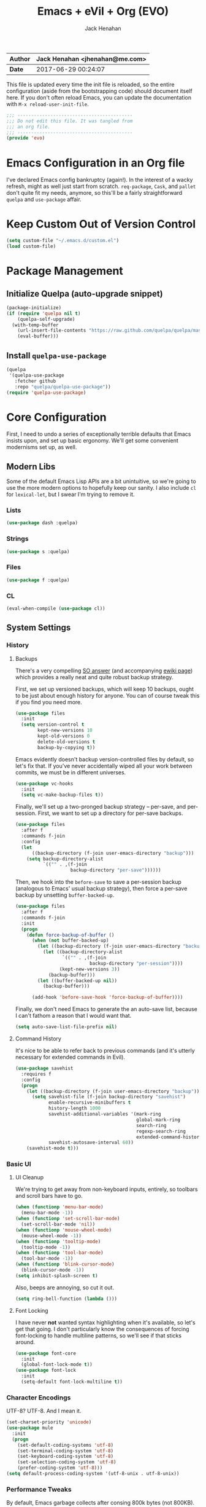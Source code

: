 #+TITLE: Emacs + eVil + Org (EVO)
#+AUTHOR: Jack Henahan
| *Author* | Jack Henahan <jhenahan@me.com> |
|----------+--------------------------------|
| *Date*   | 2017-06-29 00:24:07            |

This file is updated every time the init file is reloaded, so the
entire configuration (aside from the bootstrapping code) should
document itself here. If you don't often reload Emacs, you can update
the documentation with =M-x reload-user-init-file=.

#+NAME: Note
#+BEGIN_SRC emacs-lisp
  ;;; ------------------------------------------
  ;;; Do not edit this file. It was tangled from
  ;;; an org file.
  ;;; ------------------------------------------
  (provide 'evo)
#+END_SRC

* Emacs Configuration in an Org file
I've declared Emacs config bankruptcy (again!). In the interest of a
wacky refresh, might as well just start from scratch. =req-package=,
=Cask=, and =pallet= don't quite fit my needs, anymore, so this'll
be a fairly straightforward =quelpa= and =use-package= affair.

* Keep Custom Out of Version Control
#+BEGIN_SRC emacs-lisp
  (setq custom-file "~/.emacs.d/custom.el")
  (load custom-file)
#+END_SRC

* Package Management

** Initialize Quelpa (auto-upgrade snippet)
#+BEGIN_SRC emacs-lisp
  (package-initialize)
  (if (require 'quelpa nil t)
      (quelpa-self-upgrade)
    (with-temp-buffer
      (url-insert-file-contents "https://raw.github.com/quelpa/quelpa/master/bootstrap.el")
      (eval-buffer)))
#+END_SRC

** Install =quelpa-use-package=
#+BEGIN_SRC emacs-lisp
  (quelpa
   '(quelpa-use-package
     :fetcher github
     :repo "quelpa/quelpa-use-package"))
  (require 'quelpa-use-package)
#+END_SRC


* Core Configuration
First, I need to undo a series of exceptionally terrible defaults
that Emacs insists upon, and set up basic ergonomy. We'll get some
convenient modernisms set up, as well.

** Modern Libs
Some of the default Emacs Lisp APIs are a bit unintuitive, so we're going to
use the more modern options to hopefully keep our sanity. I also include =cl=
for =lexical-let=, but I swear I'm trying to remove it.
*** Lists
#+BEGIN_SRC emacs-lisp
  (use-package dash :quelpa)
#+END_SRC

*** Strings
#+BEGIN_SRC emacs-lisp
  (use-package s :quelpa)
#+END_SRC

*** Files
#+BEGIN_SRC emacs-lisp
  (use-package f :quelpa)
#+END_SRC
*** CL
#+BEGIN_SRC emacs-lisp
  (eval-when-compile (use-package cl))
#+END_SRC
** System Settings
*** History
**** Backups
There's a very compelling [[https://stackoverflow.com/a/20824625/794944][SO answer]] (and accompanying [[https://www.emacswiki.org/emacs/ForceBackups][ewiki page]])
which provides a really neat and quite robust backup strategy.

First, we set up versioned backups, which will keep 10 backups,
ought to be just about enough history for anyone. You can of course
tweak this if you find you need more.

#+BEGIN_SRC emacs-lisp
  (use-package files
    :init
    (setq version-control t
          kept-new-versions 10
          kept-old-versions 0
          delete-old-versions t
          backup-by-copying t))
#+END_SRC

Emacs evidently doesn't backup version-controlled files by default,
so let's fix that. If you've never accidentally wiped all your work
between commits, we must be in different universes.

#+BEGIN_SRC emacs-lisp
  (use-package vc-hooks
    :init
    (setq vc-make-backup-files t))
#+END_SRC

Finally, we'll set up a two-pronged backup strategy -- per-save, and
per-session. First, we want to set up a directory for per-save
backups.

#+BEGIN_SRC emacs-lisp
  (use-package files
    :after f
    :commands f-join
    :config
    (let
        ((backup-directory (f-join user-emacs-directory "backup")))
      (setq backup-directory-alist
            `(("" . ,(f-join
                      backup-directory "per-save"))))))
#+END_SRC

Then, we hook into the =before-save= to save a per-session backup
(analogous to Emacs' usual backup strategy), then force a per-save
backup by unsetting =buffer-backed-up=.

#+BEGIN_SRC emacs-lisp
  (use-package files
    :after f
    :commands f-join
    :init
    (progn
      (defun force-backup-of-buffer ()
        (when (not buffer-backed-up)
          (let ((backup-directory (f-join user-emacs-directory "backup")))
            (let ((backup-directory-alist
                   `(("" . ,(f-join
                             backup-directory "per-session"))))
                  (kept-new-versions 3))
              (backup-buffer)))
          (let ((buffer-backed-up nil))
            (backup-buffer)))
  
        (add-hook 'before-save-hook 'force-backup-of-buffer))))
#+END_SRC

Finally, we don't need Emacs to generate the an auto-save list,
because I can't fathom a reason that I would want that.

#+BEGIN_SRC emacs-lisp
  (setq auto-save-list-file-prefix nil)
#+END_SRC

**** Command History
It's nice to be able to refer back to previous commands (and it's
utterly necessary for extended commands in Evil).

#+BEGIN_SRC emacs-lisp
  (use-package savehist
    :requires f
    :config
    (progn
      (let ((backup-directory (f-join user-emacs-directory "backup")))
        (setq savehist-file (f-join backup-directory "savehist")
              enable-recursive-minibuffers t
              history-length 1000
              savehist-additional-variables '(mark-ring
                                              global-mark-ring
                                              search-ring
                                              regexp-search-ring
                                              extended-command-history)
              savehist-autosave-interval 60))
      (savehist-mode t)))
#+END_SRC
*** Basic UI
**** UI Cleanup
We're trying to get away from non-keyboard inputs, entirely, so
toolbars and scroll bars have to go.

#+BEGIN_SRC emacs-lisp
  (when (functionp 'menu-bar-mode)
    (menu-bar-mode -1))
  (when (functionp 'set-scroll-bar-mode)
    (set-scroll-bar-mode 'nil))
  (when (functionp 'mouse-wheel-mode)
    (mouse-wheel-mode -1))
  (when (functionp 'tooltip-mode)
    (tooltip-mode -1))
  (when (functionp 'tool-bar-mode)
    (tool-bar-mode -1))
  (when (functionp 'blink-cursor-mode)
    (blink-cursor-mode -1))
  (setq inhibit-splash-screen t)
#+END_SRC

Also, beeps are annoying, so cut it out.

#+BEGIN_SRC emacs-lisp
  (setq ring-bell-function (lambda ()))
#+END_SRC

**** Font Locking
I have never *not* wanted syntax highlighting when it's available,
so let's get that going. I don't particularly know the consequences
of forcing font-locking to handle multiline patterns, so we'll see
if that sticks around.

#+BEGIN_SRC emacs-lisp
  (use-package font-core
    :init
    (global-font-lock-mode t))
  (use-package font-lock
    :init
    (setq-default font-lock-multiline t))
#+END_SRC
*** Character Encodings
UTF-8? UTF-8. And I mean it.

#+BEGIN_SRC emacs-lisp
  (set-charset-priority 'unicode)
  (use-package mule
    :init
    (progn
      (set-default-coding-systems 'utf-8)
      (set-terminal-coding-system 'utf-8)
      (set-keyboard-coding-system 'utf-8)
      (set-selection-coding-system 'utf-8)
      (prefer-coding-system 'utf-8)))
  (setq default-process-coding-system '(utf-8-unix . utf-8-unix))
#+END_SRC
*** Performance Tweaks
By default, Emacs garbage collects after consing 800k bytes (not
800KB). We'll bump it up to 100MB so we don't have to do that so
much. Memory is cheap.

#+BEGIN_SRC emacs-lisp
  (setq gc-cons-threshold (* 100 1024 1024))
#+END_SRC

We can also set font-locking to occur in the background, which helps
when fontifying large buffers. =jit-lock-defer-time= and
=jit-lock-stealth-verbose= are =nil= by default, but it doesn't hurt
to be explicit.

#+BEGIN_SRC emacs-lisp
  (use-package jit-lock
    :init
    (setq jit-lock-defer-time nil
          jit-lock-stealth-nice 0.1
          jit-lock-stealth-time 0.2
          jit-lock-stealth-verbose nil))
#+END_SRC

This isn't strictly a performance setting, but computers have come a
long way, and I don't need Emacs complaining about a biggish
file. 25MB should be a fine limit.

#+BEGIN_SRC emacs-lisp
  (use-package files
    :init
    (setq large-file-warning-threshold (* 25 1024 1024)))
#+END_SRC
*** Security
The default for =gnutls-min-prime-bits= is 256, which might as well
be 0. Let's set something a little more future-proof.

#+BEGIN_SRC emacs-lisp
  (use-package gnutls
    :init
    (setq gnutls-min-prime-bits 4096))
#+END_SRC
*** Ergonomic Changes
One character is better than two to three.

#+BEGIN_SRC emacs-lisp
  (defalias 'yes-or-no-p 'y-or-n-p)
#+END_SRC

Hide the mouse while typing.

#+BEGIN_SRC emacs-lisp
  (setq make-pointer-invisible t)
#+END_SRC

**** Winner - window configuration history
=C-c <left>= and =C-c <right>= to move forward and backward in
window configuration history (e.g., if a function pops a buffer
with something useful, but then you need to get back to whatever
you were doing). We'll evilify this later.

#+BEGIN_SRC emacs-lisp
  (use-package winner
    :defer t)
#+END_SRC
*** Undoing Weird Emacs Defaults
**** Sentences should end with a single space
Welcome to 2017.

#+BEGIN_SRC emacs-lisp
  (setq sentence-end-double-space nil)
#+END_SRC

**** Whitespace must be purged
I can't think of scenario in which I wanted extraneous whitespace,
so let's just destroy it.

#+BEGIN_SRC emacs-lisp
  (use-package whitespace
    :init
    (add-hook 'before-save-hook 'whitespace-cleanup))
#+END_SRC
**** Spaces, not tabs
Also default tab-width and good old-fashioned 80 columns. Fite me
irl.
#+BEGIN_SRC emacs-lisp
  (setq-default fill-column 80)
  (setq-default tab-width 2)
  (setq-default indent-tabs-mode nil)
#+END_SRC
** Functionality
*** Discoverability
=which-key= is really cool. Muscle memory is no substitute for a
reminder now and then.

#+BEGIN_SRC emacs-lisp
  (use-package which-key
    :diminish
    :quelpa
    :init
    (progn
      (which-key-mode)
      (which-key-setup-side-window-right-bottom)))
#+END_SRC

* Look and Feel
** Appearance
*** Theme
=moe-theme= is an old-favorite.

#+BEGIN_SRC emacs-lisp
  (use-package moe-theme
    :defer t
    :init
    (use-package moe-theme-switcher)
    :quelpa)
#+END_SRC
*** Font
~ TYPOGRAPHY ~

We begin with a macro I stole from somewhere for creating font classes.
#+BEGIN_SRC emacs-lisp
  (defmacro evo|define-font-class (name &rest alternates)
    (let ((alts (cl-gensym)) (sel (cl-gensym)))
      `(lexical-let* ((,alts ',alternates)
                      (,sel  (or (when (functionp 'x-family-fonts)
                                   (cl-find-if 'x-family-fonts ,alts))
                                 (car (last ,alts)))))
                     (defun ,name (&optional size)
                       (or (and size (format "%s-%d" ,sel size))
                           ,sel)))))
#+END_SRC

Then we'll set up default font stacks for fixed- and variable-pitch fonts.

#+BEGIN_SRC emacs-lisp
  (evo|define-font-class fpfont "PragmataPro")
  (evo|define-font-class vpfont
                         "Akzidenz-Grotesk Pro"
                         "Avenir"
                         "Noto Sans"
                         "Dejavu Sans"
                         "Sans Serif")
#+END_SRC

Then we set up fonts according to our window system.

#+BEGIN_SRC emacs-lisp
  (use-package frame
    :commands fpfont
    :init
    (setq window-system-default-frame-alist
          `((ns  . ((font . ,(fpfont 14))))
            (mac . ((font . ,(fpfont 14))))
            (w32 . ((font . ,(fpfont 14))))
            (x   . ((font . ,(fpfont 14)))))))
#+END_SRC

And now force those fonts on frames always.

#+BEGIN_SRC emacs-lisp
  (use-package faces
    :commands (fpfont vpfont)
    :init
    (progn
      (set-face-attribute 'fixed-pitch nil :family (fpfont))
      (set-face-attribute 'variable-pitch nil :family (vpfont) :height 1.0)))
#+END_SRC

Fixed width is great for code, but there's a reasonable argument to be made
that variable width is nicer for reading.

#+BEGIN_SRC emacs-lisp
  (use-package text-mode
    :config
    (add-hook 'text-mode-hook 'variable-pitch-mode))
  
  (use-package info
    :config
    (add-hook 'Info-mode-hook 'variable-pitch-mode))
#+END_SRC

Org is a little more complex. I want fixed-width in code and tables, but not for normal text.

#+BEGIN_SRC emacs-lisp
  (defun evo/adjoin-to-list-or-symbol (element list-or-symbol)
    (let ((list (if (not (listp list-or-symbol))
                    (list list-or-symbol)
                  list-or-symbol)))
      (require 'cl-lib)
      (cl-adjoin element list)))
  
  (use-package org
    :commands -each
    :config
    (-each (list 'org-code 'org-block 'org-table)
      (lambda (face)
        (set-face-attribute
         face nil
         :inherit
         (evo/adjoin-to-list-or-symbol
          'fixed-pitch
          (face-attribute face :inherit))))))
#+END_SRC

Frames are pretty picky, in my experience, so this just takes our parameters
and reapplies them. Show? Emacs you mean business.

#+BEGIN_SRC emacs-lisp
  (defun evo/setup-frame (frame)
    "Reapplies frame parameters from `default-frame-alist' and
  `window-system-default-frame-alist'. This is useful while
  tweaking and to setup the initial frame."
    (let* ((type (framep-on-display frame))
           (special (assq type window-system-default-frame-alist)))
      (dolist (p default-frame-alist)
        (set-frame-parameter frame (car p) (cdr p)))
      (when special
        (dolist (p (cdr special))
          (set-frame-parameter frame (car p) (cdr p))))))
  
  (defun evo/setup-all-frames (&optional frame)
    (dolist (frame (frame-list))
      (evo/setup-frame frame)))
  
  (use-package frame
    :config
    (add-to-list 'after-make-frame-functions 'evo/setup-all-frames))
  
  (evo/setup-all-frames)
#+END_SRC
